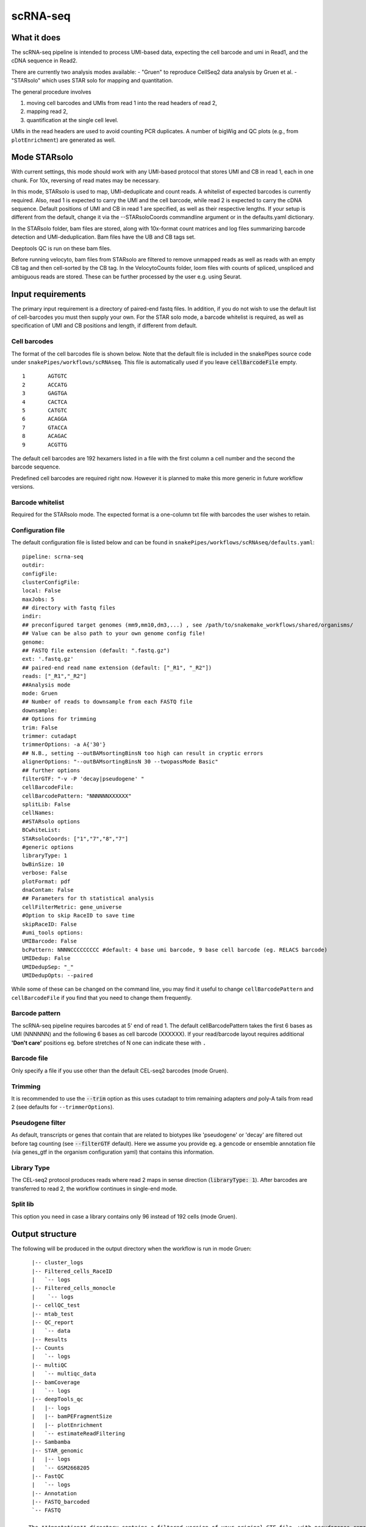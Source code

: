 .. _scRNA-seq:

scRNA-seq
=========

What it does
------------

The scRNA-seq pipeline is intended to process UMI-based data, expecting the cell barcode and umi in Read1, and the cDNA sequence in Read2. 

There are currently two analysis modes available:
- "Gruen" to reproduce CellSeq2 data analysis by Gruen et al.
- "STARsolo" which uses STAR solo for mapping and quantitation.

The general procedure involves

1. moving cell barcodes and UMIs from read 1 into the read headers of read 2,
2. mapping read 2,
3. quantification at the single cell level.

UMIs in the read headers are used to avoid counting PCR duplicates. A number of bigWig and QC plots (e.g., from ``plotEnrichment``) are generated as well.

.. image:: ../images/scRNAseq_pipeline.png


Mode STARsolo
-------------

With current settings, this mode should work with any UMI-based protocol that stores UMI and CB in read 1, each in one chunk. For 10x, reversing of read mates may be necessary.

In this mode, STARsolo is used to map, UMI-deduplicate and count reads. A whitelist of expected barcodes is currently required. Also, read 1 is expected to carry the UMI and the cell barcode, while read 2 is expected to carry the cDNA sequence. Default positions of UMI and CB in read 1 are specified, as well as their respective lengths. If your setup is different from the default, change it via the --STARsoloCoords commandline argument or in the defaults.yaml dictionary.

In the STARsolo folder, bam files are stored, along with 10x-format count matrices and log files summarizing barcode detection and UMI-deduplication.
Bam files have the UB and CB tags set.

Deeptools QC is run on these bam files.

Before running velocyto, bam files from STARsolo are filtered to remove unmapped reads as well as reads with an empty CB tag and then cell-sorted by the CB tag.
In the VelocytoCounts folder, loom files with counts of spliced, unspliced and ambiguous reads are stored. These can be further processed by the user e.g. using Seurat.


Input requirements
------------------

The primary input requirement is a directory of paired-end fastq files. In addition, if you do not wish to use the default list of cell-barcodes you must then supply your own. For the STAR solo mode, a barcode whitelist is required, as well as specification of UMI and CB positions and length, if different from default.

Cell barcodes
~~~~~~~~~~~~~

The format of the cell barcodes file is shown below. Note that the default file is included in the snakePipes source code under ``snakePipes/workflows/scRNAseq``. This file is automatically used if you leave :code:`cellBarcodeFile` empty.

::

    1       AGTGTC
    2       ACCATG
    3       GAGTGA
    4       CACTCA
    5       CATGTC
    6       ACAGGA
    7       GTACCA
    8       ACAGAC
    9       ACGTTG

The default cell barcodes are 192 hexamers listed in a file with the first column a cell number and the second the barcode sequence.

Predefined cell barcodes are required right now. However it is planned to make this more generic in future workflow versions.

Barcode whitelist
~~~~~~~~~~~~~~~~~

Required for the STARsolo mode. The expected format is a one-column txt file with barcodes the user wishes to retain.


Configuration file
~~~~~~~~~~~~~~~~~~

The default configuration file is listed below and can be found in ``snakePipes/workflows/scRNAseq/defaults.yaml``::

    pipeline: scrna-seq
    outdir:
    configFile:
    clusterConfigFile:
    local: False
    maxJobs: 5
    ## directory with fastq files
    indir:
    ## preconfigured target genomes (mm9,mm10,dm3,...) , see /path/to/snakemake_workflows/shared/organisms/
    ## Value can be also path to your own genome config file!
    genome:
    ## FASTQ file extension (default: ".fastq.gz")
    ext: '.fastq.gz'
    ## paired-end read name extension (default: ["_R1", "_R2"])
    reads: ["_R1","_R2"]
    ##Analysis mode
    mode: Gruen
    ## Number of reads to downsample from each FASTQ file
    downsample:
    ## Options for trimming
    trim: False
    trimmer: cutadapt
    trimmerOptions: -a A{'30'}
    ## N.B., setting --outBAMsortingBinsN too high can result in cryptic errors
    alignerOptions: "--outBAMsortingBinsN 30 --twopassMode Basic"
    ## further options
    filterGTF: "-v -P 'decay|pseudogene' "
    cellBarcodeFile:
    cellBarcodePattern: "NNNNNNXXXXXX"
    splitLib: False
    cellNames:
    ##STARsolo options
    BCwhiteList:
    STARsoloCoords: ["1","7","8","7"]
    #generic options
    libraryType: 1
    bwBinSize: 10
    verbose: False
    plotFormat: pdf
    dnaContam: False
    ## Parameters for th statistical analysis
    cellFilterMetric: gene_universe
    #Option to skip RaceID to save time
    skipRaceID: False
    #umi_tools options:
    UMIBarcode: False
    bcPattern: NNNNCCCCCCCCC #default: 4 base umi barcode, 9 base cell barcode (eg. RELACS barcode)
    UMIDedup: False
    UMIDedupSep: "_"
    UMIDedupOpts: --paired


While some of these can be changed on the command line, you may find it useful to change ``cellBarcodePattern`` and ``cellBarcodeFile`` if you find that you need to change them frequently.

Barcode pattern
~~~~~~~~~~~~~~~

The scRNA-seq pipeline requires barcodes at 5' end of read 1. The default cellBarcodePattern takes the first 6 bases as UMI (NNNNNN) and the following 6 bases as cell barcode (XXXXXX).
If your read/barcode layout requires additional **'Don't care'** positions eg. before stretches of N one can indicate these with ``.``

Barcode file
~~~~~~~~~~~~~~~

Only specify a file if you use other than the default CEL-seq2 barcodes (mode Gruen).


Trimming
~~~~~~~~

It is recommended to use the :code:`--trim` option as this uses cutadapt to trim remaining adapters *and* poly-A tails from read 2 (see defaults for ``--trimmerOptions``).

Pseudogene filter
~~~~~~~~~~~~~~~~~

As default, transcripts or genes that contain that are related to biotypes like 'pseudogene' or 'decay' are filtered out before tag counting (see
:code:`--filterGTF` default).
Here we assume you provide eg. a gencode or ensemble annotation file (via genes_gtf in the organism configuration yaml) that contains this information.

Library Type
~~~~~~~~~~~~

The CEL-seq2 protocol produces reads where read 2 maps in sense direction (:code:`libraryType: 1`). After barcodes are transferred to read 2, the workflow continues in single-end mode.

Split lib
~~~~~~~~~

This option you need in case a library contains only 96 instead of 192 cells (mode Gruen).



Output structure
----------------

The following will be produced in the output directory when the workflow is run in mode Gruen::

    |-- cluster_logs
    |-- Filtered_cells_RaceID
    |   `-- logs
    |-- Filtered_cells_monocle
    |    `-- logs
    |-- cellQC_test
    |-- mtab_test
    |-- QC_report
    |   `-- data
    |-- Results
    |-- Counts
    |   `-- logs
    |-- multiQC
    |   `-- multiqc_data
    |-- bamCoverage
    |   `-- logs
    |-- deepTools_qc
    |   |-- logs
    |   |-- bamPEFragmentSize
    |   |-- plotEnrichment
    |   `-- estimateReadFiltering
    |-- Sambamba
    |-- STAR_genomic
    |   |-- logs
    |   `-- GSM2668205
    |-- FastQC
    |   `-- logs
    |-- Annotation
    |-- FASTQ_barcoded
    `-- FASTQ

 - The **Annotation** directory contains a filtered version of your original GTF file, with pseudogenes removed by default.
 - The **bamCoverage** directory contains a bigwig track for each sample (not per cell!). This can be used eg. in IGV to check where your reads map in general.
 - The **Counts** directory contains 4 sets of counts: UMIs/feature/cell (.umis.txt), reads/feature/cell (.reads.txt), corrected number of UMIs/feature/cell (corrected.txt) and raw counts per cell per UMI per feature (raw_counts.txt). Of these, the values in corrected.txt should be used for further analysis and the others for quality control.
 - The **deeptools_qc** directory contains additional QC reports and plots. The ``FASTQC`` directory can be used to verify eg. the barcode layout of read 1.
 - The **QC_report** directory contains additional QC stats as tables and plots.

The following will be produced in the output directory when the workflow is run in mode STARsolo::

    |-- VelocytoCounts
    |-- cluster_logs
    |-- filtered_bam
    |-- multiQC
    |   `-- multiqc_data
    |-- deepTools_qc
    |   |-- logs
    |   |-- plotCorrelation
    |   |-- plotPCA
    |   |-- multiBigwigSummary
    |   |-- estimateReadFiltering
    |   |-- plotEnrichment
    |   `-- bamPEFragmentSize
    |-- Sambamba
    |-- bamCoverage
    |   `-- logs
    |-- STARsolo
    |   |-- logs
    |-- FastQC
    |   `-- logs
    |-- Annotation
    `-- originalFASTQ

 - The **VelocytoCounts** directory contains loom files in sample subdirectories.
 - The **STARsolo* directory contains bam files and 10X-format cell count matrices produced by STARsolo.

The remaining folders are described in the Gruen mode above.


Understanding the outputs
-------------------------

- **Main result:** the genes per cell count table with poisson-corrected counts can be found under ``Results/all_samples.gencode_genomic.corrected_merged.csv``

- Corresponding annotation files are: ``Annotation/genes.filtered.bed`` and ``Annotation/genes.filtered.gtf``, respectively.

- The folders ``QC_report``, ``FASTQC``, ``deeptools_qc`` and ``multiQC`` contain various QC tables and plots.

- **Sambamba** and **STAR_genomic** directories contain the output file from duplicate marking and genomic alignments, respectively.

Filtered_cells_monocle
~~~~~~~~~~~~~~~~~~~~~~

The poisson-rescaled count matrix is read and converted into a monocle dataset. A range of transcript counts per cell thresholds (from 1000 to 5000 by 500) are applied to filter cells and the resulting R objects are written to minT*.mono.set.RData. For every cell filtering threshold, several metrics are collected and written to metrics.tab.txt: number of retained cells, median number of expressed genes per cell (GPC), size of the total gene universe. Plots of median GPC as well as gene universe size as functions of the cell filtering threshold are written to medGPCvsminT.downscaled.png and gene_universevsminT.downscaled.png, respectively.

The optimal cell filtering threshold for the subsequent analyses is selected as the value that results in maximizing a gene expression metric choosable from "gene_universe" (default) and "medGPC". Using gene universe tends to maximize the overall cell diversity while using median genes per cell (medGPC) maximizes the information content per cell.
Gene expression dispersions are calculated for the corresponding monocle object and the trend plot is written to mono.set.*.disp.estim.png. A first iteration of cell clustering with default settings resutls in a rho-delta plot written to mono.set.*.rho_delta.png and a tSNE plot with cell cluster colouring written to mono.set.*.tsne.auto.Cluster.png. Rho and delta are now re-evaluated and set to the 80th and the 95th percentiles of the original distributions, respectively. Cells are reclustered and the corresponding tSNE plot is written to mono.set.*.tsne.thd.Cluster.png. The monocle object containing the updated clustering information is written to minT*.mono.set.RData. It is also converted to a seurat object and the clustering information is transferred. The seurat object is saved as minT*.seuset.RData. The tSNE plot with clustering information produced with seurat is written to minT*.seuset.tSNE.png.
Top10 as well as top2 markers are calculated for each cell cluster and written to minT\*.Top10markers.txt and minT\*.Top2markers.txt, respectively. The corresponding heatmaps are written to minT\*.Top10markers.heatmap.png and minT\*.Top2markers.heatmap.png, respectively. For the top2 marker list, violin as well as feature plots are produced and saved under Top2.clu\*.violin.png and Top2.clu\*.featurePlot.png, respectively. The R session info is written to sessionInfo.txt.
Statistical procedures and results are summarized in Stats_report.html.

Filtered_cells_RaceID
~~~~~~~~~~~~~~~~~~~~~

Cell filtering, metrics collection and threshold selection are done as above only using RaceID package functions, where applicable.

Clustering is done with RaceID default settings. The fully processed RaceID object is written to sc.minT\*.RData, the tsne plot with the clustering information to sc.minT\*.tsne.clu.png.
Top 10 and top 2 markers are calculated, and the resulting plots and tables written out as above. Violin and feature plots are generated for the top2 marker list and saved to files as in the description above. Session info is written to sessionInfo.txt. Statistical procedures and results are summarized in Stats_report.html.


Example images
~~~~~~~~~~~~~~

There are a number of QC images produced by the pipeline:

.. image:: ../images/scRNAseq_UMI_plot.png

This figure plots the number of UMIs on transcripts per cell vs the number of reads aligning to transcripts. These should form a largely straight line, with the slope indicating the level of PCR duplication.

.. image:: ../images/scRNAseq_plate_abs_transcript.png

This figure shows the distribution of the number of UMIs across the single cells. Each block is a single cell and the color indicates the number of UMIs assigned to it. This is useful for flagging outlier cells.
Note: the layout corresponds to half of a 384-well plate as this is used usually for CEL-seq2. The plot can also help to see biases corresponding to the well-plate.

Command line options
--------------------

.. argparse::
    :func: parse_args
    :filename: ../snakePipes/workflows/scRNAseq/scRNAseq
    :prog: scRNAseq
    :nodefault:
